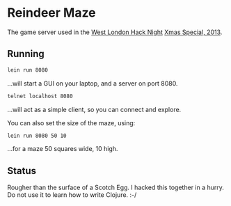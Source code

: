 * Reindeer Maze

The game server used in the [[http://www.meetup.com/West-London-Hack-Night/][West London Hack Night]] [[http://www.meetup.com/West-London-Hack-Night/events/149097322/][Xmas Special, 2013]].

** Running

#+BEGIN_SRC sh
lein run 8080
#+END_SRC

...will start a GUI on your laptop, and a server on port 8080.

#+BEGIN_SRC sh
telnet localhost 8080
#+END_SRC

...will act as a simple client, so you can connect and explore.

You can also set the size of the maze, using:

#+BEGIN_SRC sh
lein run 8080 50 10
#+END_SRC

...for a maze 50 squares wide, 10 high.

** Status

Rougher than the surface of a Scotch Egg. I hacked this together in a
hurry. Do not use it to learn how to write Clojure. :-/
